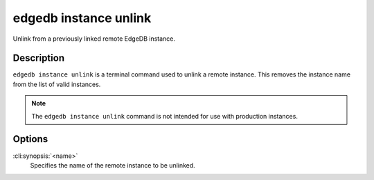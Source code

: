 .. _ref_cli_edgedb_instance_unlink:

======================
edgedb instance unlink
======================

Unlink from a previously linked remote EdgeDB instance.

.. cli:synopsis::

    edgedb instance unlink <name>


Description
===========

``edgedb instance unlink`` is a terminal command used to unlink a
remote instance. This removes the instance name from the list of valid
instances.

.. note::

    The ``edgedb instance unlink`` command is not intended for use with
    production instances.


Options
=======

:cli:synopsis:`<name>`
    Specifies the name of the remote instance to be unlinked.
